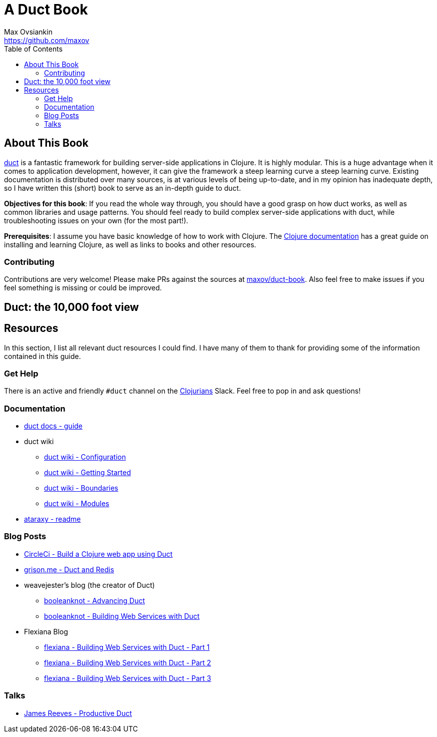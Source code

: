 = A Duct Book
Max Ovsiankin <https://github.com/maxov>
:linkcss:
:toc: left

== About This Book
https://github.com/duct-framework/duct[duct] is a fantastic framework for building server-side applications in Clojure.
It is highly modular.
This is a huge advantage when it comes to application development, however,
it can give the framework a steep learning curve a steep learning curve.
Existing documentation is distributed over many sources, is at various levels of being up-to-date,
and in my opinion has inadequate depth,
so I have written this (short) book to serve as an in-depth guide to duct.

*Objectives for this book*: If you read the whole way through, you should have a good grasp on how duct works, as well as common libraries and usage patterns.
You should feel ready to build complex server-side applications with duct, while troubleshooting issues on your own (for the most part!).

*Prerequisites*: I assume you have basic knowledge of how to work with Clojure.
The https://clojure.org/guides/getting_started[Clojure documentation] has a great guide on installing and learning Clojure, as well as links to books and other resources.

=== Contributing

Contributions are very welcome! Please make PRs against the sources at https://github.com/maxov/duct-book[maxov/duct-book].
Also feel free to make issues if you feel something is missing or could be improved.

== Duct: the 10,000 foot view

== Resources
In this section, I list all relevant duct resources I could find.
I have many of them to thank for providing some of the information contained in this guide.

=== Get Help

There is an active and friendly `#duct` channel on the http://clojurians.net[Clojurians] Slack.
Feel free to pop in and ask questions!

=== Documentation
* https://github.com/duct-framework/docs/blob/master/GUIDE.rst[duct docs - guide]
* duct wiki
** https://github.com/duct-framework/duct/wiki/Configuration[duct wiki - Configuration]
** https://github.com/duct-framework/duct/wiki/Getting-Started[duct wiki - Getting Started]
** https://github.com/duct-framework/duct/wiki/Boundaries[duct wiki - Boundaries]
** https://github.com/duct-framework/duct/wiki/Modules[duct wiki - Modules]
* https://github.com/weavejester/ataraxy[ataraxy - readme]

=== Blog Posts
* https://circleci.com/blog/build-a-clojure-web-app-using-duct/[CircleCi - Build a Clojure web app using Duct]
* https://grison.me/2018/06/15/duct-and-redis/[grison.me - Duct and Redis]
* weavejester's blog (the creator of Duct)
** https://www.booleanknot.com/blog/2017/05/09/advancing-duct.html[booleanknot - Advancing Duct]
** https://www.booleanknot.com/blog/2017/05/29/building-web-services-with-duct.html[booleanknot - Building Web Services with Duct]
* Flexiana Blog
** https://flexiana.com/2020/07/building-web-services-with-duct-1-part[flexiana - Building Web Services with Duct - Part 1]
** https://flexiana.com/2020/07/building-web-services-with-duct-2-part[flexiana - Building Web Services with Duct - Part 2]
** https://flexiana.com/2020/07/building-web-services-with-duct-3-part[flexiana - Building Web Services with Duct - Part 3]

=== Talks
* https://www.youtube.com/watch?v=IVnBW2mT7Po[James Reeves - Productive Duct]
